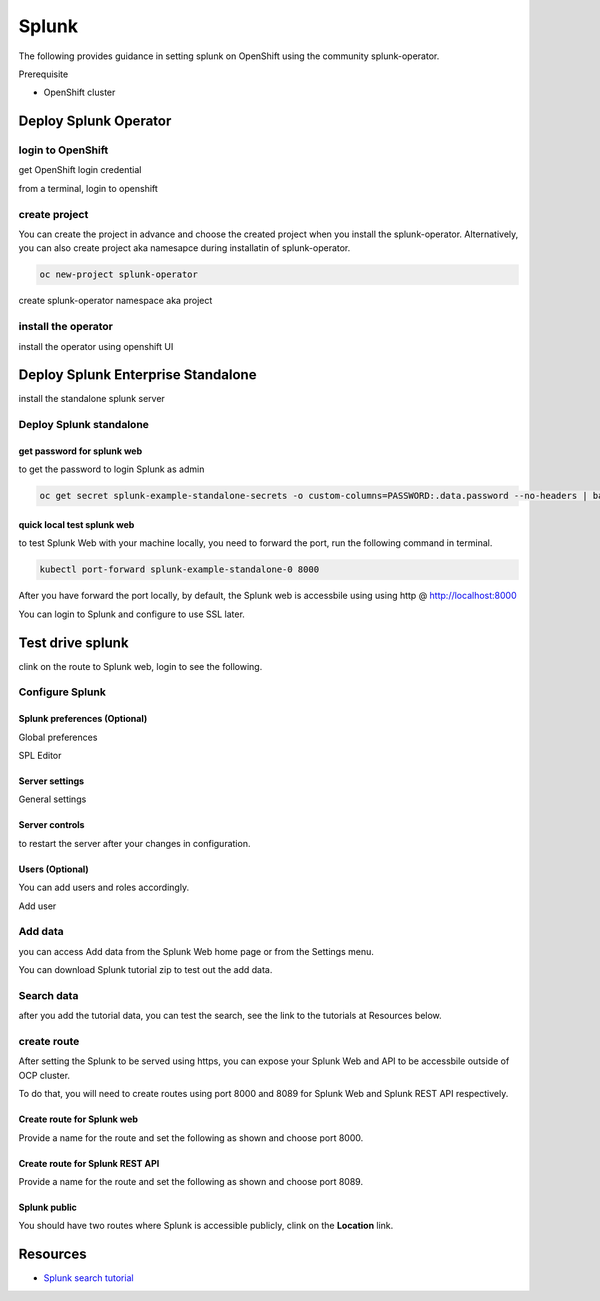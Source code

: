 Splunk
######

The following provides guidance in setting splunk on OpenShift using the community splunk-operator.

Prerequisite 

- OpenShift cluster

Deploy Splunk Operator
**********************

login to OpenShift
==================

get OpenShift login credential

from a terminal, login to openshift

create project
==============

You can create the project in advance and choose the created project when you install the splunk-operator. Alternatively, you can also create project aka namesapce during installatin of splunk-operator.

.. code-block:: bash
    
    oc new-project splunk-operator

create splunk-operator namespace aka project

install the operator
====================

install the operator using openshift UI

.. image:: ./images/deploy-splunk-operator.png
.. image:: ./images/install-splunk-operator.png
.. image:: ./images/fill-operator-form.png
.. image:: ./images/create-namespace.png
.. image:: ./images/operator-namespace.png
.. image:: ./images/operator-install-progress.png
.. image:: ./images/installed-operator.png
.. image:: ./images/operator-pod-ready.png

Deploy Splunk Enterprise Standalone 
************************************

install the standalone splunk server

Deploy Splunk standalone
========================

.. image:: ./images/operator-view.png
.. image:: ./images/standalone-create.png
.. image:: ./images/standalone-label.png
.. image:: ./images/standalone-form-create.png
.. image:: ./images/standalone-progress.png
.. image:: ./images/standalone-pod.png
.. image:: ./images/standalone-podready.png
.. image:: ./images/splunk-servicename.png
     

get password for splunk web
---------------------------

to get the password to login Splunk as admin

.. code-block:: bash

   oc get secret splunk-example-standalone-secrets -o custom-columns=PASSWORD:.data.password --no-headers | base64 -D

quick local test splunk web
---------------------------

to test Splunk Web with your machine locally, you need to forward the port, run the following command in terminal.

.. code-block:: bash

   kubectl port-forward splunk-example-standalone-0 8000

After you have forward the port locally, by default, the Splunk web is accessbile using using http @ http://localhost:8000

You can login to Splunk and configure to use SSL later.

Test drive splunk
*****************

clink on the route to Splunk web, login to see the following.

.. image:: ./images/splunk-webui.png

Configure Splunk
================

Splunk preferences (Optional)
-----------------------------

Global preferences

.. image:: ./images/splunk-globalpref.png

SPL Editor

.. image:: ./images/splunk-splpref.png

Server settings
---------------

.. image:: ./images/server-setting.png

General settings

.. image:: ./images/splunk-generalsettings.png

Server controls
---------------

to restart the server after your changes in configuration.

.. image:: ./images/splunk-restart.png

Users (Optional)
----------------

You can add users and roles accordingly.

Add user

.. image:: ./images/splunk-users.png

Add data
========

you can access Add data from the Splunk Web home page or from the Settings menu.

.. image:: ./images/splunk-adddata.png

You can download Splunk tutorial zip to test out the add data.

Search data
===========

after you add the tutorial data, you can test the search, see the link to the tutorials at Resources below.

create route
============

After setting the Splunk to be served using https, you can expose your Splunk Web and API to be accessbile outside of OCP cluster.

To do that, you will need to create routes using port 8000 and 8089 for Splunk Web and Splunk REST API respectively.

Create route for Splunk web
---------------------------

Provide a name for the route and set the following as shown and choose port 8000.

.. image:: ./images/splunkweb-routeweb.png


Create route for Splunk REST API
--------------------------------

Provide a name for the route and set the following as shown and choose port 8089.

.. image:: ./images/splunk-routeapi.png

Splunk public 
--------------

You should have two routes where Splunk is accessible publicly, clink on the **Location** link.

.. image:: ./images/splunk-routes.png

Resources
*********

- `Splunk search tutorial <https://docs.splunk.com/Documentation/Splunk/8.2.6/SearchTutorial/WelcometotheSearchTutorial>`_
